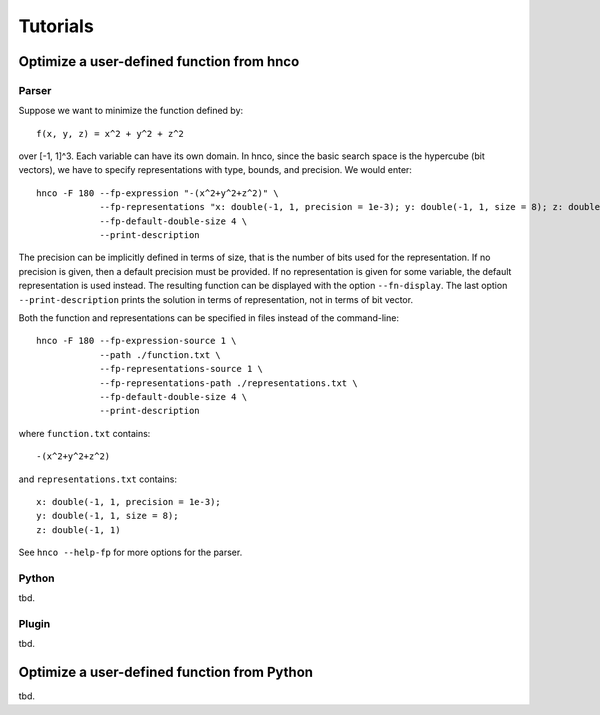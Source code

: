 =========
Tutorials
=========

------------------------------------------
Optimize a user-defined function from hnco
------------------------------------------

Parser
------

Suppose we want to minimize the function defined by::

  f(x, y, z) = x^2 + y^2 + z^2

over [-1, 1]^3. Each variable can have its own domain. In hnco, since
the basic search space is the hypercube (bit vectors), we have to
specify representations with type, bounds, and precision. We would
enter::

  hnco -F 180 --fp-expression "-(x^2+y^2+z^2)" \
              --fp-representations "x: double(-1, 1, precision = 1e-3); y: double(-1, 1, size = 8); z: double(-1, 1)" \
              --fp-default-double-size 4 \
              --print-description

The precision can be implicitly defined in terms of size, that is the
number of bits used for the representation. If no precision is given,
then a default precision must be provided. If no representation is
given for some variable, the default representation is used instead.
The resulting function can be displayed with the option
``--fn-display``. The last option ``--print-description`` prints the
solution in terms of representation, not in terms of bit vector.

Both the function and representations can be specified in files
instead of the command-line::

  hnco -F 180 --fp-expression-source 1 \
              --path ./function.txt \
              --fp-representations-source 1 \
              --fp-representations-path ./representations.txt \
              --fp-default-double-size 4 \
              --print-description

where ``function.txt`` contains::

  -(x^2+y^2+z^2)

and ``representations.txt`` contains::

  x: double(-1, 1, precision = 1e-3);
  y: double(-1, 1, size = 8);
  z: double(-1, 1)

See ``hnco --help-fp`` for more options for the parser.

Python
------

tbd.

Plugin
------

tbd.

--------------------------------------------
Optimize a user-defined function from Python
--------------------------------------------

tbd.
